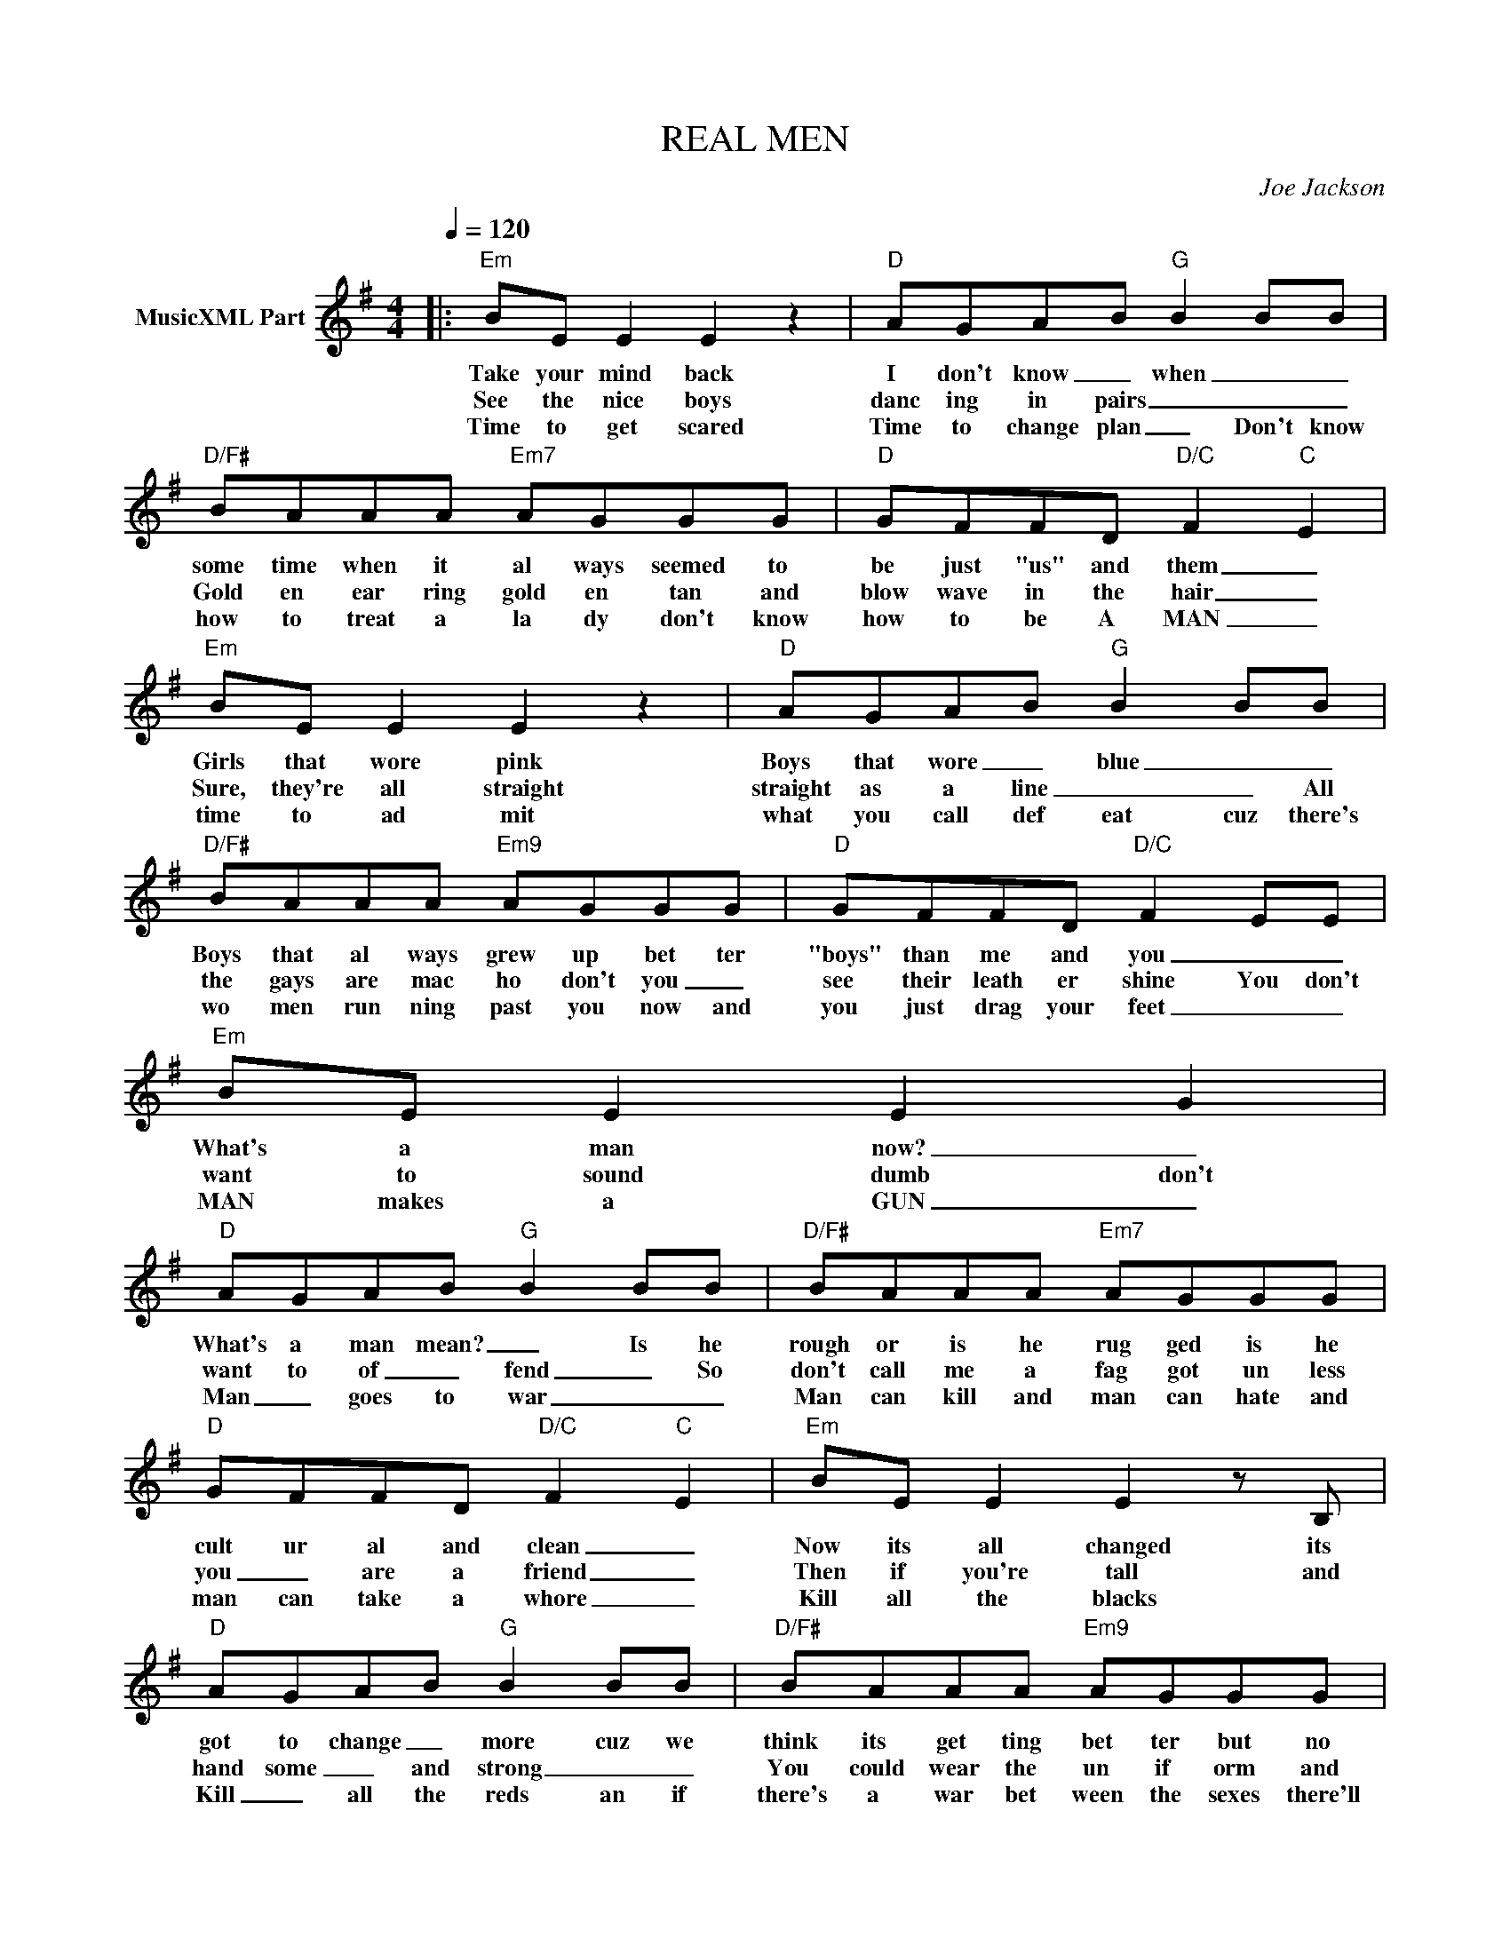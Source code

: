 X:1
T:REAL MEN
C:Joe Jackson
Z:All Rights Reserved
L:1/8
Q:1/4=120
M:4/4
K:G
V:1 treble nm="MusicXML Part"
%%MIDI program 0
V:1
|:"Em" BE E2 E2 z2 |"D" AGAB"G" B2 BB |"D/F#" BAAA"Em7" AGGG |"D" GFFD"D/C" F2-"C" E2 | %4
w: Take your mind back|I don't know _ when _ _|some time when it al ways seemed to|be just "us" and them _|
w: See the nice boys|danc ing in pairs _ _ _|Gold en ear ring gold en tan and|blow wave in the hair _|
w: Time to get scared|Time to change plan _ Don't know|how to treat a la dy don't know|how to be A MAN _|
"Em" BE E2 E2 z2 |"D" AGAB"G" B2 BB |"D/F#" BAAA"Em9" AGGG |"D" GFFD"D/C" F2 EE |"Em" BE E2 E2 G2 | %9
w: Girls that wore pink|Boys that wore _ blue _ _|Boys that al ways grew up bet ter|"boys" than me and you _ _|What's a man now? _|
w: Sure, they're all straight|straight as a line _ _ All|the gays are mac ho don't you _|see their leath er shine You don't|want to sound dumb don't|
w: time to ad mit|what you call def eat cuz there's|wo men run ning past you now and|you just drag your feet _ _|MAN makes a GUN _|
"D" AGAB"G" B2 BB |"D/F#" BAAA"Em7" AGGG |"D" GFFD"D/C" F2-"C" E2 |"Em" BE E2 E2 z B, | %13
w: What's a man mean? _ Is he|rough or is he rug ged is he|cult ur al and clean _|Now its all changed its|
w: want to of _ fend _ So|don't call me a fag got un less|you _ are a friend _|Then if you're tall and|
w: Man _ goes to war _ _|Man can kill and man can hate and|man can take a whore _|Kill all the blacks *|
"D" AGAB"G" B2 BB |"D/F#" BAAA"Em9" AGGG |"D" GFFD"D/C" F2-"C" E2 |"C" z2 z E E"D"F F2 | %17
w: got to change _ more cuz we|think its get ting bet ter but no|bod y's real ly sure _||
w: hand some _ and strong _ _|You could wear the un if orm and|I could play a long _|and so it goes|
w: Kill _ all the reds an if|there's a war bet ween the sexes there'll|be no peo ple left _||
"C" z EE"D"F F2 z"C" E | E"D"FF"C"E E"D"FFG |"G" G4"A" A4 |"B" B4 z2 B2- |"F#/B" f8 | %22
w: |||||
w: goes 'round ag ain BUT|now and then we won der who the|REAL MEN|ARE? OH|_|
w: |||||
"B" z2 f2- F2- f2- |"E/A" e2- ^d2-"A9" B2- ^c2- |"A" c4 z2 B2- |"F#/B" f8 |"B" z2 f2- F2- f2 | %27
w: |||||
w: OH _ _|_ _ _ _|* OH|_|OH _ _|
w: |||||
"E/A" e2- ^d2-"A9" B2- ^c2- |"A" c4 z2 z2 |"G" ^c2- B-d- c2- B2- |"Bm" F4- E2- D2 | %31
w: ||||
w: _ _ _ _||OH _ _ _ _|_ _ _|
w: ||||
 z"C" EE"D"F F3 E |"C" E"D"FF"C"E E"D"F F2 :| %33
w: ||
w: ||
w: ||

